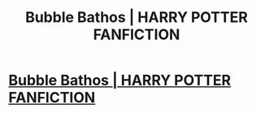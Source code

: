 #+TITLE: Bubble Bathos | HARRY POTTER FANFICTION

* [[https://www.youtube.com/watch?v=-9ocxNr-r_E][Bubble Bathos | HARRY POTTER FANFICTION]]
:PROPERTIES:
:Author: YawManzo
:Score: 1
:DateUnix: 1481201502.0
:DateShort: 2016-Dec-08
:END:
